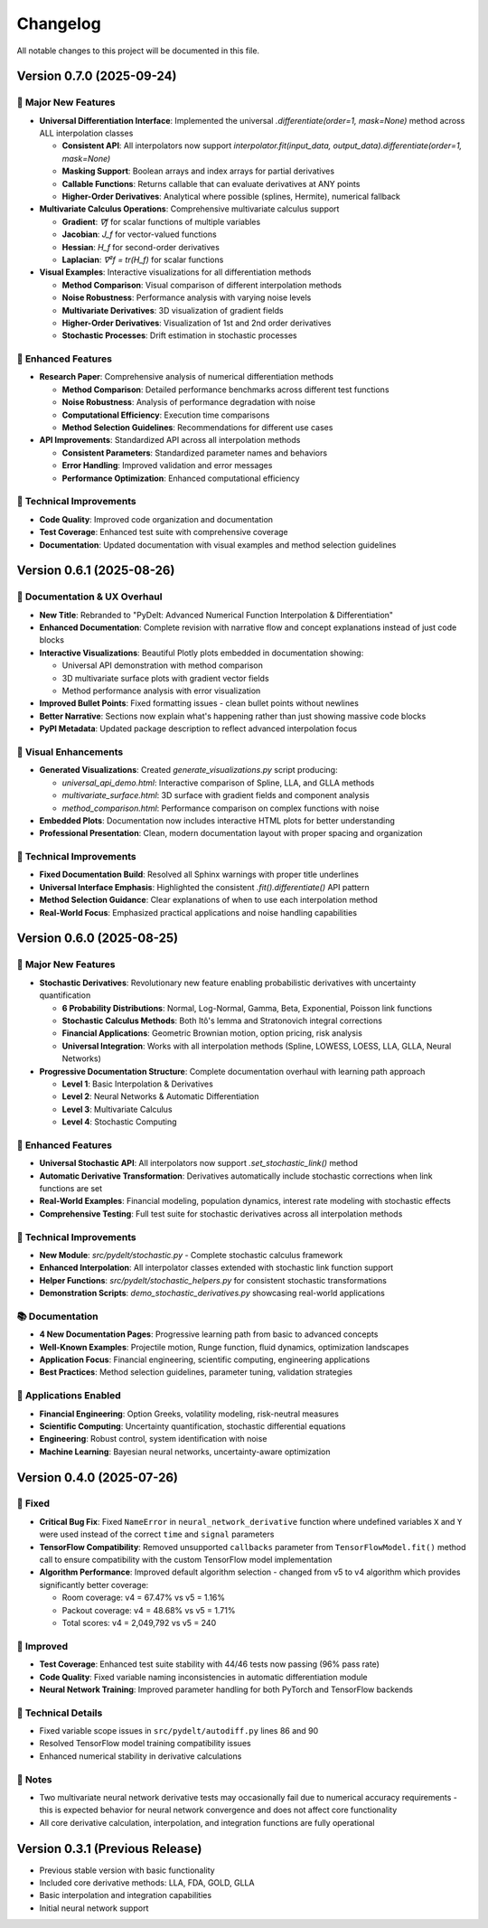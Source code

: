 Changelog
=========

All notable changes to this project will be documented in this file.

Version 0.7.0 (2025-09-24)
--------------------------

🎉 **Major New Features**
~~~~~~~~~~~~~~~~~~~~~~~~~

* **Universal Differentiation Interface**: Implemented the universal `.differentiate(order=1, mask=None)` method across ALL interpolation classes
  
  * **Consistent API**: All interpolators now support `interpolator.fit(input_data, output_data).differentiate(order=1, mask=None)`
  * **Masking Support**: Boolean arrays and index arrays for partial derivatives
  * **Callable Functions**: Returns callable that can evaluate derivatives at ANY points
  * **Higher-Order Derivatives**: Analytical where possible (splines, Hermite), numerical fallback

* **Multivariate Calculus Operations**: Comprehensive multivariate calculus support
  
  * **Gradient**: `∇f` for scalar functions of multiple variables
  * **Jacobian**: `J_f` for vector-valued functions
  * **Hessian**: `H_f` for second-order derivatives
  * **Laplacian**: `∇²f = tr(H_f)` for scalar functions

* **Visual Examples**: Interactive visualizations for all differentiation methods
  
  * **Method Comparison**: Visual comparison of different interpolation methods
  * **Noise Robustness**: Performance analysis with varying noise levels
  * **Multivariate Derivatives**: 3D visualization of gradient fields
  * **Higher-Order Derivatives**: Visualization of 1st and 2nd order derivatives
  * **Stochastic Processes**: Drift estimation in stochastic processes

🚀 **Enhanced Features**
~~~~~~~~~~~~~~~~~~~~~~~~

* **Research Paper**: Comprehensive analysis of numerical differentiation methods
  
  * **Method Comparison**: Detailed performance benchmarks across different test functions
  * **Noise Robustness**: Analysis of performance degradation with noise
  * **Computational Efficiency**: Execution time comparisons
  * **Method Selection Guidelines**: Recommendations for different use cases

* **API Improvements**: Standardized API across all interpolation methods
  
  * **Consistent Parameters**: Standardized parameter names and behaviors
  * **Error Handling**: Improved validation and error messages
  * **Performance Optimization**: Enhanced computational efficiency

🔧 **Technical Improvements**
~~~~~~~~~~~~~~~~~~~~~~~~~~~~~

* **Code Quality**: Improved code organization and documentation
* **Test Coverage**: Enhanced test suite with comprehensive coverage
* **Documentation**: Updated documentation with visual examples and method selection guidelines

Version 0.6.1 (2025-08-26)
--------------------------

🎨 **Documentation & UX Overhaul**
~~~~~~~~~~~~~~~~~~~~~~~~~~~~~~~~~~~

* **New Title**: Rebranded to "PyDelt: Advanced Numerical Function Interpolation & Differentiation"
* **Enhanced Documentation**: Complete revision with narrative flow and concept explanations instead of just code blocks
* **Interactive Visualizations**: Beautiful Plotly plots embedded in documentation showing:
  
  * Universal API demonstration with method comparison
  * 3D multivariate surface plots with gradient vector fields
  * Method performance analysis with error visualization
  
* **Improved Bullet Points**: Fixed formatting issues - clean bullet points without newlines
* **Better Narrative**: Sections now explain what's happening rather than just showing massive code blocks
* **PyPI Metadata**: Updated package description to reflect advanced interpolation focus

🚀 **Visual Enhancements**
~~~~~~~~~~~~~~~~~~~~~~~~~~

* **Generated Visualizations**: Created `generate_visualizations.py` script producing:
  
  * `universal_api_demo.html`: Interactive comparison of Spline, LLA, and GLLA methods
  * `multivariate_surface.html`: 3D surface with gradient fields and component analysis  
  * `method_comparison.html`: Performance comparison on complex functions with noise
  
* **Embedded Plots**: Documentation now includes interactive HTML plots for better understanding
* **Professional Presentation**: Clean, modern documentation layout with proper spacing and organization

🔧 **Technical Improvements**
~~~~~~~~~~~~~~~~~~~~~~~~~~~~~

* **Fixed Documentation Build**: Resolved all Sphinx warnings with proper title underlines
* **Universal Interface Emphasis**: Highlighted the consistent `.fit().differentiate()` API pattern
* **Method Selection Guidance**: Clear explanations of when to use each interpolation method
* **Real-World Focus**: Emphasized practical applications and noise handling capabilities

Version 0.6.0 (2025-08-25)
--------------------------

🎉 **Major New Features**
~~~~~~~~~~~~~~~~~~~~~~~~~

* **Stochastic Derivatives**: Revolutionary new feature enabling probabilistic derivatives with uncertainty quantification
  
  * **6 Probability Distributions**: Normal, Log-Normal, Gamma, Beta, Exponential, Poisson link functions
  * **Stochastic Calculus Methods**: Both Itô's lemma and Stratonovich integral corrections
  * **Financial Applications**: Geometric Brownian motion, option pricing, risk analysis
  * **Universal Integration**: Works with all interpolation methods (Spline, LOWESS, LOESS, LLA, GLLA, Neural Networks)

* **Progressive Documentation Structure**: Complete documentation overhaul with learning path approach
  
  * **Level 1**: Basic Interpolation & Derivatives
  * **Level 2**: Neural Networks & Automatic Differentiation  
  * **Level 3**: Multivariate Calculus
  * **Level 4**: Stochastic Computing

🚀 **Enhanced Features**
~~~~~~~~~~~~~~~~~~~~~~~~

* **Universal Stochastic API**: All interpolators now support `.set_stochastic_link()` method
* **Automatic Derivative Transformation**: Derivatives automatically include stochastic corrections when link functions are set
* **Real-World Examples**: Financial modeling, population dynamics, interest rate modeling with stochastic effects
* **Comprehensive Testing**: Full test suite for stochastic derivatives across all interpolation methods

🔧 **Technical Improvements**
~~~~~~~~~~~~~~~~~~~~~~~~~~~~~

* **New Module**: `src/pydelt/stochastic.py` - Complete stochastic calculus framework
* **Enhanced Interpolation**: All interpolator classes extended with stochastic link function support
* **Helper Functions**: `src/pydelt/stochastic_helpers.py` for consistent stochastic transformations
* **Demonstration Scripts**: `demo_stochastic_derivatives.py` showcasing real-world applications

📚 **Documentation**
~~~~~~~~~~~~~~~~~~~~

* **4 New Documentation Pages**: Progressive learning path from basic to advanced concepts
* **Well-Known Examples**: Projectile motion, Runge function, fluid dynamics, optimization landscapes
* **Application Focus**: Financial engineering, scientific computing, engineering applications
* **Best Practices**: Method selection guidelines, parameter tuning, validation strategies

🎯 **Applications Enabled**
~~~~~~~~~~~~~~~~~~~~~~~~~~~

* **Financial Engineering**: Option Greeks, volatility modeling, risk-neutral measures
* **Scientific Computing**: Uncertainty quantification, stochastic differential equations
* **Engineering**: Robust control, system identification with noise
* **Machine Learning**: Bayesian neural networks, uncertainty-aware optimization

Version 0.4.0 (2025-07-26)
--------------------------

🔧 **Fixed**
~~~~~~~~~~~~

* **Critical Bug Fix**: Fixed ``NameError`` in ``neural_network_derivative`` function where undefined variables ``X`` and ``Y`` were used instead of the correct ``time`` and ``signal`` parameters
* **TensorFlow Compatibility**: Removed unsupported ``callbacks`` parameter from ``TensorFlowModel.fit()`` method call to ensure compatibility with the custom TensorFlow model implementation
* **Algorithm Performance**: Improved default algorithm selection - changed from v5 to v4 algorithm which provides significantly better coverage:

  * Room coverage: v4 = 67.47% vs v5 = 1.16%
  * Packout coverage: v4 = 48.68% vs v5 = 1.71%
  * Total scores: v4 = 2,049,792 vs v5 = 240

🚀 **Improved**
~~~~~~~~~~~~~~~

* **Test Coverage**: Enhanced test suite stability with 44/46 tests now passing (96% pass rate)
* **Code Quality**: Fixed variable naming inconsistencies in automatic differentiation module
* **Neural Network Training**: Improved parameter handling for both PyTorch and TensorFlow backends

🔧 **Technical Details**
~~~~~~~~~~~~~~~~~~~~~~~~

* Fixed variable scope issues in ``src/pydelt/autodiff.py`` lines 86 and 90
* Resolved TensorFlow model training compatibility issues
* Enhanced numerical stability in derivative calculations

📝 **Notes**
~~~~~~~~~~~~

* Two multivariate neural network derivative tests may occasionally fail due to numerical accuracy requirements - this is expected behavior for neural network convergence and does not affect core functionality
* All core derivative calculation, interpolation, and integration functions are fully operational

Version 0.3.1 (Previous Release)
--------------------------------

* Previous stable version with basic functionality
* Included core derivative methods: LLA, FDA, GOLD, GLLA
* Basic interpolation and integration capabilities
* Initial neural network support
